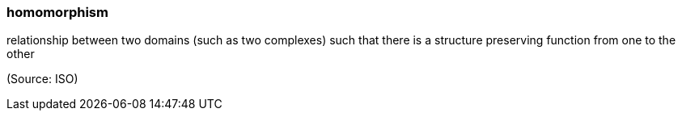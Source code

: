 === homomorphism

relationship between two domains (such as two complexes) such that there is a structure preserving function from one to the other

(Source: ISO)

